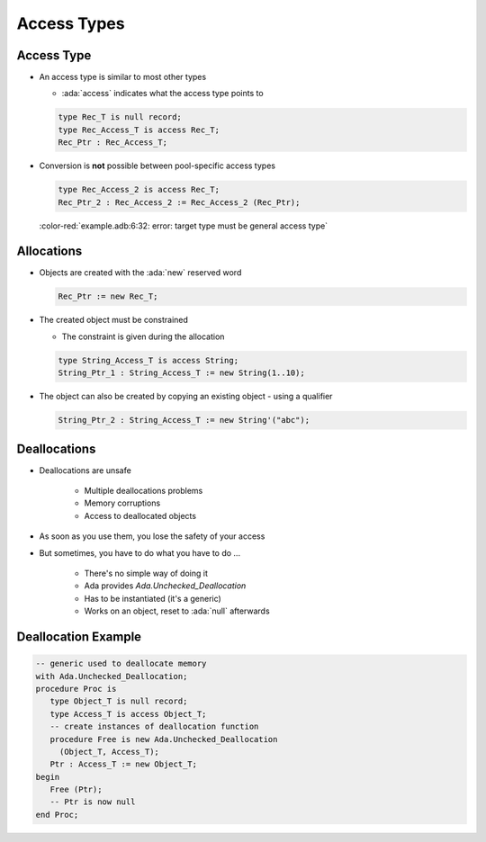 ==============
Access Types
==============

-------------
Access Type
-------------

* An access type is similar to most other types

  * :ada:`access` indicates what the access type points to

  .. code:: Ada

     type Rec_T is null record;
     type Rec_Access_T is access Rec_T;
     Rec_Ptr : Rec_Access_T;

* Conversion is **not** possible between pool-specific access types

  .. code:: Ada

     type Rec_Access_2 is access Rec_T;
     Rec_Ptr_2 : Rec_Access_2 := Rec_Access_2 (Rec_Ptr);

  :color-red:`example.adb:6:32: error: target type must be general access type`

-------------
Allocations
-------------

* Objects are created with the :ada:`new` reserved word

  .. code:: Ada

    Rec_Ptr := new Rec_T;

* The created object must be constrained

  * The constraint is given during the allocation

  .. code:: Ada

     type String_Access_T is access String;
     String_Ptr_1 : String_Access_T := new String(1..10);

* The object can also be created by copying an existing object - using a qualifier

  .. code:: Ada

     String_Ptr_2 : String_Access_T := new String'("abc");

---------------
Deallocations
---------------

* Deallocations are unsafe

   - Multiple deallocations problems
   - Memory corruptions
   - Access to deallocated objects

* As soon as you use them, you lose the safety of your access
* But sometimes, you have to do what you have to do ...

   - There's no simple way of doing it
   - Ada provides `Ada.Unchecked_Deallocation`
   - Has to be instantiated (it's a generic)
   - Works on an object, reset to :ada:`null` afterwards

----------------------
Deallocation Example
----------------------

.. code:: Ada

   -- generic used to deallocate memory
   with Ada.Unchecked_Deallocation;
   procedure Proc is
      type Object_T is null record;
      type Access_T is access Object_T;
      -- create instances of deallocation function
      procedure Free is new Ada.Unchecked_Deallocation
        (Object_T, Access_T);
      Ptr : Access_T := new Object_T;
   begin
      Free (Ptr);
      -- Ptr is now null
   end Proc;
